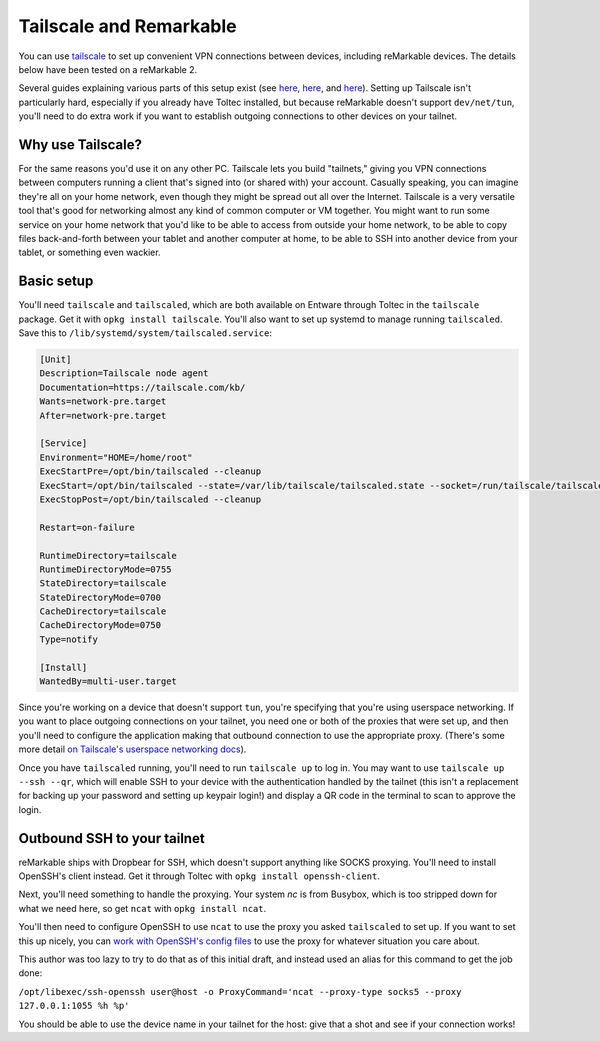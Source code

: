 ========================
Tailscale and Remarkable
========================
You can use `tailscale <https://tailscale.com/>`_ to set up convenient VPN connections between devices, including reMarkable devices.
The details below have been tested on a reMarkable 2.

Several guides explaining various parts of this setup exist (see `here <https://addcnin.blue/2021/10/26/remarkable-tailscale/>`_,
`here <https://gist.github.com/cceckman/eafd57463f757d9488749a9ea87d808c>`_,
and `here <https://web.archive.org/web/20230619091850/https://remarkablewiki.com/tips/tailscale>`_).
Setting up Tailscale isn't particularly hard, especially if you already have Toltec installed,
but because reMarkable doesn't support ``dev/net/tun``, you'll need to do extra work if you want to establish outgoing connections to other devices on your tailnet.

Why use Tailscale?
==================
For the same reasons you'd use it on any other PC.
Tailscale lets you build "tailnets," giving you VPN connections between computers running a client that's signed into (or shared with) your account.
Casually speaking, you can imagine they're all on your home network, even though they might be spread out all over the Internet.
Tailscale is a very versatile tool that's good for networking almost any kind of common computer or VM together.
You might want to run some service on your home network that you'd like to be able to access from outside your home network,
to be able to copy files back-and-forth between your tablet and another computer at home,
to be able to SSH into another device from your tablet,
or something even wackier.

Basic setup
===========

You'll need ``tailscale`` and ``tailscaled``, which are both available on Entware through Toltec in the ``tailscale`` package.
Get it with ``opkg install tailscale``.
You'll also want to set up systemd to manage running ``tailscaled``.
Save this to ``/lib/systemd/system/tailscaled.service``:

.. code-block:: ini

 [Unit]
 Description=Tailscale node agent
 Documentation=https://tailscale.com/kb/
 Wants=network-pre.target
 After=network-pre.target

 [Service]
 Environment="HOME=/home/root"
 ExecStartPre=/opt/bin/tailscaled --cleanup
 ExecStart=/opt/bin/tailscaled --state=/var/lib/tailscale/tailscaled.state --socket=/run/tailscale/tailscaled.sock --tun=userspace-networking --socks5-server=localhost:1055 --outbound-http-proxy-listen=localhost:1055
 ExecStopPost=/opt/bin/tailscaled --cleanup

 Restart=on-failure

 RuntimeDirectory=tailscale
 RuntimeDirectoryMode=0755
 StateDirectory=tailscale
 StateDirectoryMode=0700
 CacheDirectory=tailscale
 CacheDirectoryMode=0750
 Type=notify

 [Install]
 WantedBy=multi-user.target

Since you're working on a device that doesn't support ``tun``, you're specifying that you're using userspace networking.
If you want to place outgoing connections on your tailnet, you need one or both of the proxies that were set up,
and then you'll need to configure the application making that outbound connection to use the appropriate proxy.
(There's some more detail `on Tailscale's userspace networking docs <https://tailscale.com/kb/1112/userspace-networking/>`_).

Once you have ``tailscaled`` running, you'll need to run ``tailscale up`` to log in.
You may want to use ``tailscale up --ssh --qr``, which will enable SSH to your device with the authentication handled by the tailnet
(this isn't a replacement for backing up your password and setting up keypair login!)
and display a QR code in the terminal to scan to approve the login.

Outbound SSH to your tailnet
============================
reMarkable ships with Dropbear for SSH, which doesn't support anything like SOCKS proxying.
You'll need to install OpenSSH's client instead. Get it through Toltec with ``opkg install openssh-client``.

Next, you'll need something to handle the proxying.
Your system `nc` is from Busybox, which is too stripped down for what we need here, so get ``ncat`` with ``opkg install ncat``.

You'll then need to configure OpenSSH to use ``ncat`` to use the proxy you asked ``tailscaled`` to set up.
If you want to set this up nicely, you can `work with OpenSSH's config files <https://www.ssh.com/academy/ssh/config#format-of-ssh-client-config-file-ssh_config>`_
to use the proxy for whatever situation you care about.

This author was too lazy to try to do that as of this initial draft, and instead used an alias for this command to get the job done:

``/opt/libexec/ssh-openssh user@host -o ProxyCommand='ncat --proxy-type socks5 --proxy 127.0.0.1:1055 %h %p'``

You should be able to use the device name in your tailnet for the host: give that a shot and see if your connection works!

